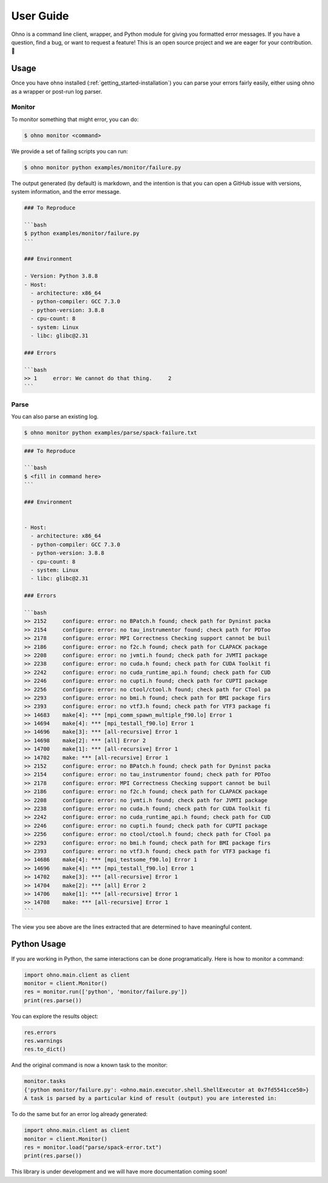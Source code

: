 .. _getting_started-user-guide:

==========
User Guide
==========

Ohno is a command line client, wrapper, and Python module for giving you formatted error messages.
If you have a question, find a bug, or want to request a feature!
This is an open source project and we are eager for your contribution. 🎉️

.. _getting_started-user-guide-usage:


Usage
=====

Once you have ``ohno`` installed (:ref:`getting_started-installation`) you
can parse your errors fairly easily, either using ohno as a wrapper or post-run
log parser.

.. _getting_started-user-guide-usage-monitor:


Monitor
-------

To monitor something that might error, you can do:

.. code-block:: console

    $ ohno monitor <command>


We provide a set of failing scripts you can run:


.. code-block:: console

    $ ohno monitor python examples/monitor/failure.py

The output generated (by default) is markdown, and the intention is that you can open a GitHub issue
with versions, system information, and the error message.

.. code-block:: markdown

    ### To Reproduce

    ```bash
    $ python examples/monitor/failure.py
    ```            

    ### Environment

    - Version: Python 3.8.8  
    - Host:
      - architecture: x86_64
      - python-compiler: GCC 7.3.0
      - python-version: 3.8.8
      - cpu-count: 8
      - system: Linux
      - libc: glibc@2.31
  
    ### Errors

    ```bash
    >> 1     error: We cannot do that thing.     2
    ```


Parse
-----

You can also parse an existing log.


.. code-block:: console

    $ ohno monitor python examples/parse/spack-failure.txt


.. code-block:: markdown

    ### To Reproduce
    
    ```bash
    $ <fill in command here>
    ```            

    ### Environment
    
    
    - Host:
      - architecture: x86_64
      - python-compiler: GCC 7.3.0
      - python-version: 3.8.8
      - cpu-count: 8
      - system: Linux
      - libc: glibc@2.31
  
    ### Errors

    ```bash
    >> 2152     configure: error: no BPatch.h found; check path for Dyninst packa
    >> 2154     configure: error: no tau_instrumentor found; check path for PDToo
    >> 2178     configure: error: MPI Correctness Checking support cannot be buil
    >> 2186     configure: error: no f2c.h found; check path for CLAPACK package
    >> 2208     configure: error: no jvmti.h found; check path for JVMTI package
    >> 2238     configure: error: no cuda.h found; check path for CUDA Toolkit fi
    >> 2242     configure: error: no cuda_runtime_api.h found; check path for CUD
    >> 2246     configure: error: no cupti.h found; check path for CUPTI package
    >> 2256     configure: error: no ctool/ctool.h found; check path for CTool pa
    >> 2293     configure: error: no bmi.h found; check path for BMI package firs
    >> 2393     configure: error: no vtf3.h found; check path for VTF3 package fi
    >> 14683    make[4]: *** [mpi_comm_spawn_multiple_f90.lo] Error 1
    >> 14694    make[4]: *** [mpi_testall_f90.lo] Error 1
    >> 14696    make[3]: *** [all-recursive] Error 1
    >> 14698    make[2]: *** [all] Error 2
    >> 14700    make[1]: *** [all-recursive] Error 1
    >> 14702    make: *** [all-recursive] Error 1
    >> 2152     configure: error: no BPatch.h found; check path for Dyninst packa
    >> 2154     configure: error: no tau_instrumentor found; check path for PDToo
    >> 2178     configure: error: MPI Correctness Checking support cannot be buil
    >> 2186     configure: error: no f2c.h found; check path for CLAPACK package
    >> 2208     configure: error: no jvmti.h found; check path for JVMTI package
    >> 2238     configure: error: no cuda.h found; check path for CUDA Toolkit fi
    >> 2242     configure: error: no cuda_runtime_api.h found; check path for CUD
    >> 2246     configure: error: no cupti.h found; check path for CUPTI package
    >> 2256     configure: error: no ctool/ctool.h found; check path for CTool pa
    >> 2293     configure: error: no bmi.h found; check path for BMI package firs
    >> 2393     configure: error: no vtf3.h found; check path for VTF3 package fi
    >> 14686    make[4]: *** [mpi_testsome_f90.lo] Error 1
    >> 14696    make[4]: *** [mpi_testall_f90.lo] Error 1
    >> 14702    make[3]: *** [all-recursive] Error 1
    >> 14704    make[2]: *** [all] Error 2
    >> 14706    make[1]: *** [all-recursive] Error 1
    >> 14708    make: *** [all-recursive] Error 1
    ```
    
The view you see above are the lines extracted that are determined to have meaningful content.

Python Usage
============

If you are working in Python, the same interactions can be done programatically.
Here is how to monitor a command:

.. code-block:: python

    import ohno.main.client as client
    monitor = client.Monitor()
    res = monitor.run(['python', 'monitor/failure.py'])
    print(res.parse())

You can explore the results object:

.. code-block:: python

    res.errors
    res.warnings
    res.to_dict()


And the original command is now a known task to the monitor:


.. code-block:: python

    monitor.tasks
    {'python monitor/failure.py': <ohno.main.executor.shell.ShellExecutor at 0x7fd5541cce50>}
    A task is parsed by a particular kind of result (output) you are interested in:


To do the same but for an error log already generated:

.. code-block:: python

    import ohno.main.client as client
    monitor = client.Monitor()
    res = monitor.load("parse/spack-error.txt")
    print(res.parse())


This library is under development and we will have more documentation coming soon!
